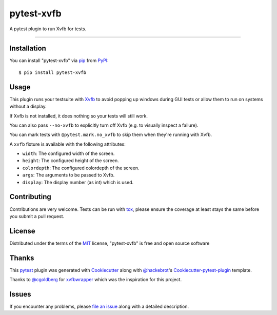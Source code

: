 pytest-xvfb
===================================

.. image:: https://travis-ci.org/The-Compiler/pytest-xvfb.svg?branch=master
    :target: https://travis-ci.org/The-Compiler/pytest-xvfb
    :alt: See Build Status on Travis CI

.. image:: https://ci.appveyor.com/api/projects/status/github/The-Compiler/pytest-xvfb?branch=master
    :target: https://ci.appveyor.com/project/The-Compiler/pytest-xvfb/branch/master
    :alt: See Build Status on AppVeyor

A pytest plugin to run Xvfb for tests.

----

Installation
------------

You can install "pytest-xvfb" via `pip`_ from `PyPI`_::

    $ pip install pytest-xvfb


Usage
-----

This plugin runs your testsuite with `Xvfb`_ to avoid popping up windows during
GUI tests or allow them to run on systems without a display.

If Xvfb is not installed, it does nothing so your tests will still work.

You can also pass ``--no-xvfb`` to explicitly turn off Xvfb (e.g. to visually
inspect a failure).

You can mark tests with ``@pytest.mark.no_xvfb`` to skip them when they're
running with Xvfb.

A ``xvfb`` fixture is available with the following attributes:

- ``width``: The configured width of the screen.
- ``height``: The configured height of the screen.
- ``colordepth``: The configured colordepth of the screen.
- ``args``: The arguments to be passed to Xvfb.
- ``display``: The display number (as int) which is used.

Contributing
------------

Contributions are very welcome. Tests can be run with `tox`_, please ensure
the coverage at least stays the same before you submit a pull request.

License
-------

Distributed under the terms of the `MIT`_ license, "pytest-xvfb" is free and open source software

Thanks
------

This `pytest`_ plugin was generated with `Cookiecutter`_ along with
`@hackebrot`_'s `Cookiecutter-pytest-plugin`_ template.

Thanks to `@cgoldberg`_ for `xvfbwrapper`_ which was the inspiration for this
project.

Issues
------

If you encounter any problems, please `file an issue`_ along with a detailed description.

.. _`Xvfb`: http://www.x.org/releases/X11R7.6/doc/man/man1/Xvfb.1.xhtml
.. _`Cookiecutter`: https://github.com/audreyr/cookiecutter
.. _`@hackebrot`: https://github.com/hackebrot
.. _`@cgoldberg`: https://github.com/cgoldberg
.. _`xvfbwrapper`: https://github.com/cgoldberg/xvfbwrapper
.. _`MIT`: http://opensource.org/licenses/MIT
.. _`BSD-3`: http://opensource.org/licenses/BSD-3-Clause
.. _`GNU GPL v3.0`: http://www.gnu.org/licenses/gpl-3.0.txt
.. _`Apache Software License 2.0`: http://www.apache.org/licenses/LICENSE-2.0
.. _`cookiecutter-pytest-plugin`: https://github.com/pytest-dev/cookiecutter-pytest-plugin
.. _`file an issue`: https://github.com/The-Compiler/pytest-xvfb/issues
.. _`pytest`: https://github.com/pytest-dev/pytest
.. _`tox`: https://tox.readthedocs.org/en/latest/
.. _`pip`: https://pypi.python.org/pypi/pip/
.. _`PyPI`: https://pypi.python.org/pypi
